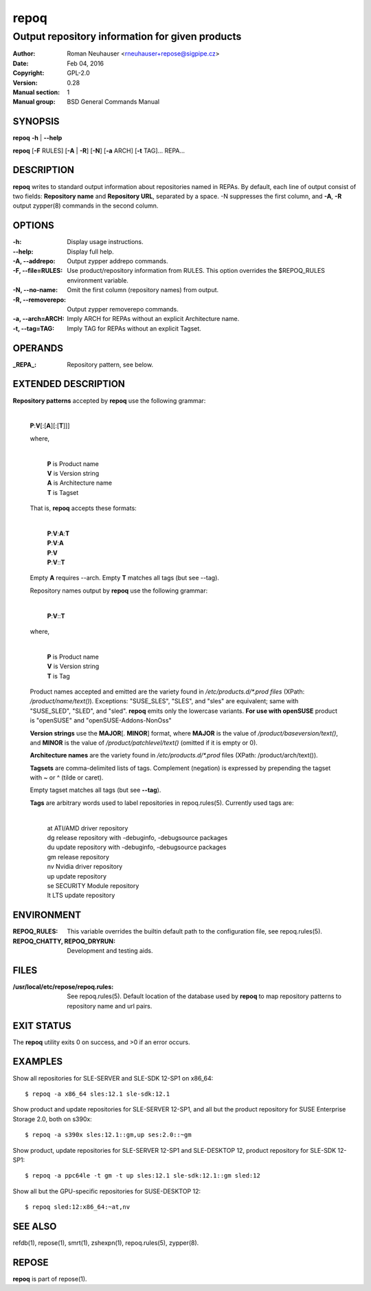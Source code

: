 .. vim: ft=rst sw=2 sts=2 et

==========
 **repoq**
==========

------------------------------------------------
Output repository information for given products
------------------------------------------------

:Author: Roman Neuhauser <rneuhauser+repose@sigpipe.cz>
:Date: Feb 04, 2016
:Copyright: GPL-2.0
:Version: 0.28
:Manual section: 1
:Manual group: BSD General Commands Manual

SYNOPSIS
========

**repoq** **-h** \| **--help**

**repoq** [**-F** RULES] [**-A** \| **-R**] [**-N**] [**-a** ARCH] [**-t** TAG]... REPA...

DESCRIPTION
===========

**repoq** writes to standard output information about repositories named in REPAs. By default, each line of output consist of two fields: **Repository name** and **Repository URL**, separated by a space. -N suppresses the first column, and **-A**, **-R** output zypper(8) commands in the second column.

OPTIONS
=======

:-h:
   Display usage instructions.

:--help:
   Display full help.

:-A, --addrepo:
   Output zypper addrepo commands.

:-F, --file=RULES:
   Use product/repository information from RULES.  This option overrides the $REPOQ_RULES environment variable.

:-N, --no-name:
   Omit the first column (repository names) from output.

:-R, --removerepo:
   Output zypper removerepo commands.

:-a, --arch=ARCH:
   Imply ARCH for REPAs without an explicit Architecture name.

:-t, --tag=TAG:
   Imply TAG for REPAs without an explicit Tagset.

OPERANDS
========

:_REPA_: Repository pattern, see below.

EXTENDED DESCRIPTION
====================

**Repository patterns** accepted by **repoq** use the following grammar:
  
  |
  | **P**:**V**\[:\[**A**\]\[:\[**T**\]\]\]

  where,

     |
     | **P**   is Product name
     | **V**   is Version string
     | **A**   is Architecture name
     | **T**   is Tagset

  That is, **repoq** accepts these formats:

     |
     | **P**:**V**:**A**:**T**
     | **P**:**V**:**A**
     | **P**:**V**
     | **P**:**V**::**T**

  Empty **A** requires --arch.  Empty **T** matches all tags (but see --tag).

  Repository names output by **repoq** use the following grammar:

      |
      | **P**:**V**::**T**

  where,

      |
      | **P**   is Product name
      | **V**   is Version string
      | **T**   is Tag

  Product names accepted and emitted are the variety found in */etc/products.d/\*.prod files* (XPath: */product/name/text()*). Exceptions: "SUSE_SLES", "SLES", and "sles" are equivalent; same with "SUSE_SLED", "SLED", and "sled".  **repoq** emits only the lowercase variants. **For use with openSUSE** product is "openSUSE" and "openSUSE-Addons-NonOss"

  **Version strings** use the **MAJOR**\[. **MINOR**\] format, where **MAJOR** is the value of */product/baseversion/text()*, and **MINOR** is the value of */product/patchlevel/text()* (omitted if it is empty or 0).

  **Architecture names** are the variety found in */etc/products.d/\*.prod* files (XPath: /product/arch/text()).

  **Tagsets** are comma-delimited lists of tags. Complement (negation) is expressed by prepending the tagset with ~ or ^ (tilde or caret).

  Empty tagset matches all tags (but see **--tag**).

  **Tags** are arbitrary words used to label repositories in repoq.rules(5).  Currently used tags are:

    |
    | at          ATI/AMD driver repository
    | dg          release repository with -debuginfo, -debugsource packages
    | du          update repository with -debuginfo, -debugsource packages
    | gm          release repository
    | nv          Nvidia driver repository
    | up          update repository
    | se          SECURITY Module repository
    | lt          LTS update repository

ENVIRONMENT
===========

:REPOQ\_RULES: This variable overrides the builtin default path to the configuration file, see repoq.rules(5).

:REPOQ_CHATTY, REPOQ_DRYRUN: Development and testing aids.

FILES
=====

:/usr/local/etc/repose/repoq.rules: See repoq.rules(5). Default location of the database used by **repoq** to map repository patterns to repository name and url pairs.

EXIT STATUS
===========

The **repoq** utility exits 0 on success, and >0 if an error occurs.

EXAMPLES
========

Show all repositories for SLE-SERVER and SLE-SDK 12-SP1 on x86\_64:

::

  $ repoq -a x86_64 sles:12.1 sle-sdk:12.1

Show product and update repositories for SLE-SERVER 12-SP1, and all but the product repository for SUSE Enterprise Storage 2.0, both on s390x:

:: 

  $ repoq -a s390x sles:12.1::gm,up ses:2.0::~gm

Show product, update repositories for SLE-SERVER 12-SP1 and SLE-DESKTOP 12, product repository for SLE-SDK 12-SP1:

::

  $ repoq -a ppc64le -t gm -t up sles:12.1 sle-sdk:12.1::gm sled:12

Show all but the GPU-specific repositories for SUSE-DESKTOP 12:

::

  $ repoq sled:12:x86_64:~at,nv

SEE ALSO
========
refdb(1),
repose(1),
smrt(1),
zshexpn(1),
repoq.rules(5),
zypper(8).

REPOSE
======

**repoq** is part of repose(1).
